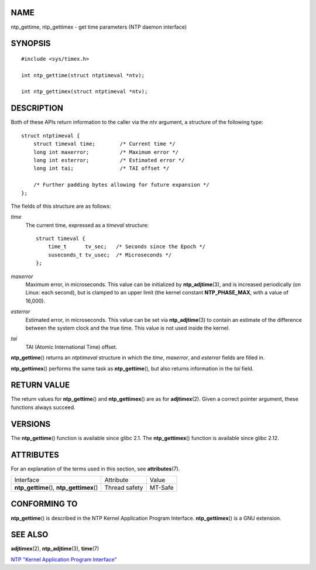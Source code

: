 NAME
====

ntp_gettime, ntp_gettimex - get time parameters (NTP daemon interface)

SYNOPSIS
========

::

   #include <sys/timex.h>

   int ntp_gettime(struct ntptimeval *ntv);

   int ntp_gettimex(struct ntptimeval *ntv);

DESCRIPTION
===========

Both of these APIs return information to the caller via the *ntv*
argument, a structure of the following type:

::

   struct ntptimeval {
       struct timeval time;        /* Current time */
       long int maxerror;          /* Maximum error */
       long int esterror;          /* Estimated error */
       long int tai;               /* TAI offset */

       /* Further padding bytes allowing for future expansion */
   };

The fields of this structure are as follows:

*time*
   The current time, expressed as a *timeval* structure:

   ::

      struct timeval {
          time_t      tv_sec;   /* Seconds since the Epoch */
          suseconds_t tv_usec;  /* Microseconds */
      };

*maxerror*
   Maximum error, in microseconds. This value can be initialized by
   **ntp_adjtime**\ (3), and is increased periodically (on Linux: each
   second), but is clamped to an upper limit (the kernel constant
   **NTP_PHASE_MAX**, with a value of 16,000).

*esterror*
   Estimated error, in microseconds. This value can be set via
   **ntp_adjtime**\ (3) to contain an estimate of the difference between
   the system clock and the true time. This value is not used inside the
   kernel.

*tai*
   TAI (Atomic International Time) offset.

**ntp_gettime**\ () returns an *ntptimeval* structure in which the
*time*, *maxerror*, and *esterror* fields are filled in.

**ntp_gettimex**\ () performs the same task as **ntp_gettime**\ (), but
also returns information in the *tai* field.

RETURN VALUE
============

The return values for **ntp_gettime**\ () and **ntp_gettimex**\ () are
as for **adjtimex**\ (2). Given a correct pointer argument, these
functions always succeed.

VERSIONS
========

The **ntp_gettime**\ () function is available since glibc 2.1. The
**ntp_gettimex**\ () function is available since glibc 2.12.

ATTRIBUTES
==========

For an explanation of the terms used in this section, see
**attributes**\ (7).

========================================= ============= =======
Interface                                 Attribute     Value
**ntp_gettime**\ (), **ntp_gettimex**\ () Thread safety MT-Safe
========================================= ============= =======

CONFORMING TO
=============

**ntp_gettime**\ () is described in the NTP Kernel Application Program
Interface. **ntp_gettimex**\ () is a GNU extension.

SEE ALSO
========

**adjtimex**\ (2), **ntp_adjtime**\ (3), **time**\ (7)

`NTP "Kernel Application Program
Interface" <http://www.slac.stanford.edu/comp/unix/package/rtems/src/ssrlApps/ntpNanoclock/api.htm>`__
